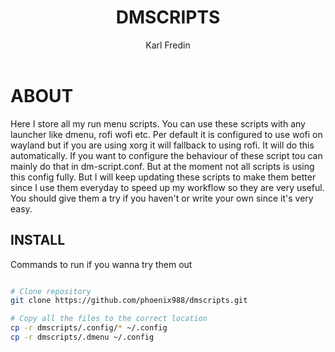#+title: DMSCRIPTS
#+DESCRIPTION: A collection of my dmenu scripts
#+AUTHOR: Karl Fredin


* ABOUT
Here I store all my run menu scripts. You can use these scripts with any launcher like dmenu, rofi
wofi etc. Per default it is configured to use wofi on wayland but if you are using xorg it will fallback to using rofi.
It will do this automatically. If you want to configure the behaviour of these script tou can mainly do that in dm-script.conf.
But at the moment not all scripts is using this config fully. But I will keep updating these scripts to make them better since I use
them everyday to speed up my workflow so they are very useful. You should give them a try if you haven't or write your own since it's
very easy.

** INSTALL
Commands to run if you wanna try them out
#+begin_src sh

# Clone repository
git clone https://github.com/phoenix988/dmscripts.git

# Copy all the files to the correct location
cp -r dmscripts/.config/* ~/.config
cp -r dmscripts/.dmenu ~/.config

#+end_src
